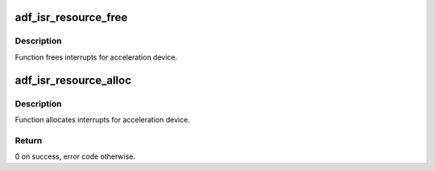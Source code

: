 .. -*- coding: utf-8; mode: rst -*-
.. src-file: drivers/crypto/qat/qat_common/adf_isr.c

.. _`adf_isr_resource_free`:

adf_isr_resource_free
=====================

.. c:function:: void adf_isr_resource_free(struct adf_accel_dev *accel_dev)

    Free IRQ for acceleration device

    :param struct adf_accel_dev \*accel_dev:
        Pointer to acceleration device.

.. _`adf_isr_resource_free.description`:

Description
-----------

Function frees interrupts for acceleration device.

.. _`adf_isr_resource_alloc`:

adf_isr_resource_alloc
======================

.. c:function:: int adf_isr_resource_alloc(struct adf_accel_dev *accel_dev)

    Allocate IRQ for acceleration device

    :param struct adf_accel_dev \*accel_dev:
        Pointer to acceleration device.

.. _`adf_isr_resource_alloc.description`:

Description
-----------

Function allocates interrupts for acceleration device.

.. _`adf_isr_resource_alloc.return`:

Return
------

0 on success, error code otherwise.

.. This file was automatic generated / don't edit.

